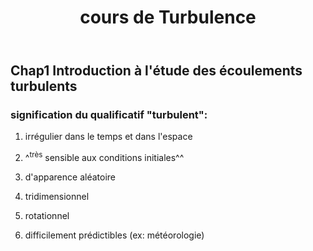 #+TITLE: cours de Turbulence

** Chap1 Introduction à l'étude des écoulements turbulents

*** signification du qualificatif "turbulent":
**** irrégulier dans le temps et dans l'espace
**** ^^très sensible aux conditions initiales^^
**** d'apparence aléatoire
**** tridimensionnel
**** rotationnel
**** difficilement prédictibles (ex: météorologie)
